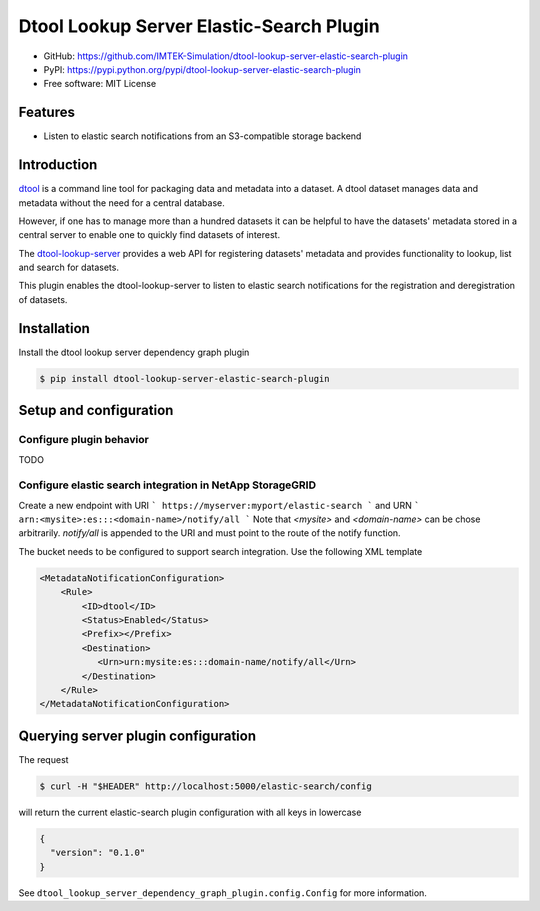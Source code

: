 Dtool Lookup Server Elastic-Search Plugin
=========================================

- GitHub: https://github.com/IMTEK-Simulation/dtool-lookup-server-elastic-search-plugin
- PyPI: https://pypi.python.org/pypi/dtool-lookup-server-elastic-search-plugin
- Free software: MIT License


Features
--------

- Listen to elastic search notifications from an S3-compatible storage backend


Introduction
------------

`dtool <https://dtool.readthedocs.io>`_ is a command line tool for packaging
data and metadata into a dataset. A dtool dataset manages data and metadata
without the need for a central database.

However, if one has to manage more than a hundred datasets it can be helpful
to have the datasets' metadata stored in a central server to enable one to
quickly find datasets of interest.

The `dtool-lookup-server <https://github.com/jic-dtool/dtool-lookup-server>`_
provides a web API for registering datasets' metadata
and provides functionality to lookup, list and search for datasets.

This plugin enables the dtool-lookup-server to listen to elastic search
notifications for the registration and deregistration of datasets.


Installation
------------

Install the dtool lookup server dependency graph plugin

.. code-block:: bash

    $ pip install dtool-lookup-server-elastic-search-plugin

Setup and configuration
-----------------------

Configure plugin behavior
^^^^^^^^^^^^^^^^^^^^^^^^^

TODO

Configure elastic search integration in NetApp StorageGRID
^^^^^^^^^^^^^^^^^^^^^^^^^^^^^^^^^^^^^^^^^^^^^^^^^^^^^^^^^^

Create a new endpoint with URI
```
https://myserver:myport/elastic-search
```
and URN
```
arn:<mysite>:es:::<domain-name>/notify/all
```
Note that `<mysite>` and `<domain-name>` can be chose arbitrarily.
`notify/all` is appended to the URI and must point to the route of
the notify function.

The bucket needs to be configured to support search integration. Use the
following XML template

.. code-block:: xml

    <MetadataNotificationConfiguration>
        <Rule>
            <ID>dtool</ID>
            <Status>Enabled</Status>
            <Prefix></Prefix>
            <Destination>
               <Urn>urn:mysite:es:::domain-name/notify/all</Urn>
            </Destination>
        </Rule>
    </MetadataNotificationConfiguration>


Querying server plugin configuration
------------------------------------

The request

.. code-block:: bash

    $ curl -H "$HEADER" http://localhost:5000/elastic-search/config

will return the current elastic-search plugin configuration with all keys in lowercase

.. code-block:: json

    {
      "version": "0.1.0"
    }


See ``dtool_lookup_server_dependency_graph_plugin.config.Config`` for more information.

